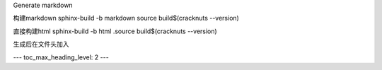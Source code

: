Generate markdown

构建markdown
sphinx-build -b markdown source build\$(cracknuts --version)

直接构建html
sphinx-build -b html .source build\$(cracknuts --version)

生成后在文件头加入

---
toc_max_heading_level: 2
---